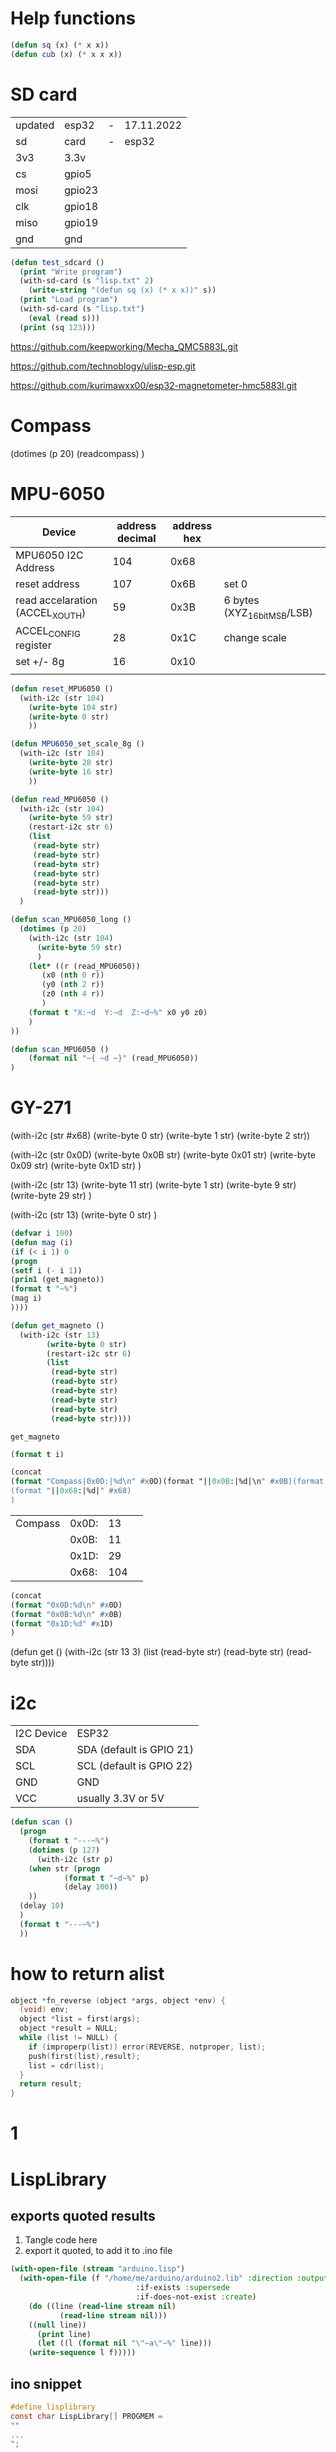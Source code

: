 * Help functions

#+begin_src lisp :tangle yes
(defun sq (x) (* x x))
(defun cub (x) (* x x x))
#+end_src



* SD card
| updated | esp32  | - | 17.11.2022 |
| sd      | card   | - |      esp32 |
|---------+--------+---+------------|
| 3v3     | 3.3v   |   |            |
| cs      | gpio5  |   |            |
| mosi    | gpio23 |   |            |
| clk     | gpio18 |   |            |
| miso    | gpio19 |   |            |
| gnd     | gnd    |   |            |


#+begin_src lisp :tangle yes
(defun test_sdcard ()
  (print "Write program")
  (with-sd-card (s "lisp.txt" 2)
    (write-string "(defun sq (x) (* x x))" s))
  (print "Load program")
  (with-sd-card (s "lisp.txt")
    (eval (read s)))
  (print (sq 123)))
#+end_src


https://github.com/keepworking/Mecha_QMC5883L.git

https://github.com/technoblogy/ulisp-esp.git

https://github.com/kurimawxx00/esp32-magnetometer-hmc5883l.git


* Compass

  (dotimes (p 20)
  (readcompass)
  )


* MPU-6050


#+tblname: MPU6050_address
| Device                           | address decimal | address hex |                             |
|----------------------------------+-----------------+-------------+-----------------------------|
| MPU6050 I2C Address              |             104 |        0x68 |                             |
| reset address                    |             107 |        0x6B | set 0                       |
| read accelaration (ACCEL_XOUT_H) |              59 |        0x3B | 6 bytes (XYZ_16bit_MSB/LSB) |
|----------------------------------+-----------------+-------------+-----------------------------|
| ACCEL_CONFIG register            |              28 |        0x1C | change scale                |
| set +/- 8g                       |              16 |        0x10 |                             |
|                                  |                 |             |                             |
#+TBLFM: @3$2='(format "%d" #x6B)::@4$2='(format "%d" #x3B)::@5$2='(format "%d" #x1C)::@6$2='(format "%d" #x10)

#+name: MPU_6050
#+begin_src lisp :tangle yes
(defun reset_MPU6050 ()
  (with-i2c (str 104) 
    (write-byte 104 str)
    (write-byte 0 str)
    ))

(defun MPU6050_set_scale_8g ()
  (with-i2c (str 104) 
    (write-byte 28 str)
    (write-byte 16 str)
    ))

(defun read_MPU6050 ()
  (with-i2c (str 104) 
    (write-byte 59 str)
    (restart-i2c str 6) 
    (list
     (read-byte str)
     (read-byte str)
     (read-byte str)
     (read-byte str)
     (read-byte str)
     (read-byte str)))
  )

(defun scan_MPU6050_long () 
  (dotimes (p 20)
    (with-i2c (str 104) 
      (write-byte 59 str)
      )
    (let* ((r (read_MPU6050))
	   (x0 (nth 0 r))
	   (y0 (nth 2 r))
	   (z0 (nth 4 r))
	   )
    (format t "X:~d  Y:~d  Z:~d~%" x0 y0 z0)
    )
))

(defun scan_MPU6050 () 
    (format nil "~{ ~d ~}" (read_MPU6050))
)

  #+end_src




* GY-271

(with-i2c (str #x68) 
  (write-byte 0 str) 
  (write-byte 1 str) 
  (write-byte 2 str))
  
(with-i2c (str 0x0D) 
(write-byte 0x0B str)
(write-byte 0x01 str)
(write-byte 0x09 str)
(write-byte 0x1D str)
)
  
(with-i2c (str 13) 
(write-byte 11 str)
(write-byte 1 str)
(write-byte 9 str)
(write-byte 29 str)
)


(with-i2c (str 13) 
(write-byte 0 str)
)

#+begin_src lisp
(defvar i 100)
(defun mag (i)
(if (< i 1) 0
(progn
(setf i (- i 1))
(prin1 (get_magneto))
(format t "~%")
(mag i)
))))
#+end_src

#+name: get_magneto
#+begin_src lisp :tangle yes
(defun get_magneto ()
  (with-i2c (str 13) 
	    (write-byte 0 str)
	    (restart-i2c str 6)
	    (list
	     (read-byte str)
	     (read-byte str)
	     (read-byte str)
	     (read-byte str)
	     (read-byte str)
	     (read-byte str))))
#+end_src

#+RESULTS: get_magneto
: get_magneto



#+begin_src emacs-lisp :var i=get_magneto
(format t i)
#+end_src 


#+name: hex2decimal
#+begin_src emacs-lisp :results table
(concat
(format "Compass|0x0D:|%d\n" #x0D)(format "||0x0B:|%d|\n" #x0B)(format "||0x1D:|%d|\n" #x1D)
(format "||0x68:|%d|" #x68)
)
#+end_src

#+RESULTS: hex2decimal
| Compass | 0x0D: |  13 |   |
|         | 0x0B: |  11 |   |
|         | 0x1D: |  29 |   |
|         | 0x68: | 104 |   |

#+name: decimal2hex
#+begin_src emacs-lisp
(concat
(format "0x0D:%d\n" #x0D)
(format "0x0B:%d\n" #x0B)
(format "0x1D:%d" #x1D)
)
#+end_src

#+RESULTS:
: 0x0D:13
: 0x0B:11
: 0x1D:29

(defun get ()
  (with-i2c (str 13 3) 
    (list
     (read-byte str)
     (read-byte str)
     (read-byte str))))


* i2c
|            |                          |
|------------+--------------------------|
| I2C Device | ESP32                    |
| SDA        | SDA (default is GPIO 21) |
| SCL        | SCL (default is GPIO 22) |
| GND        | GND                      |
| VCC        | usually 3.3V or 5V       |


#+begin_src lisp
(defun scan ()
  (progn
    (format t "---~%")
    (dotimes (p 127)
      (with-i2c (str p)
	(when str (progn
		    (format t "~d~%" p)
		    (delay 100))
    ))
  (delay 10)
  )
  (format t "---~%")
  ))
#+end_src


* how to return alist

#+begin_src c
object *fn_reverse (object *args, object *env) {
  (void) env;
  object *list = first(args);
  object *result = NULL;
  while (list != NULL) {
    if (improperp(list)) error(REVERSE, notproper, list);
    push(first(list),result);
    list = cdr(list);
  }
  return result;
}
#+end_src
      
* 1

* LispLibrary

** exports quoted results

1. Tangle code here
2. export it quoted, to add it to .ino file

#+begin_src lisp 
(with-open-file (stream "arduino.lisp")
  (with-open-file (f "/home/me/arduino/arduino2.lib" :direction :output
						    :if-exists :supersede
						    :if-does-not-exist :create)
    (do ((line (read-line stream nil)
	       (read-line stream nil)))
	((null line))
      (print line)
      (let ((l (format nil "\"~a\"~%" line)))
	(write-sequence l f)))))
#+end_src

** ino snippet
#+name: snippet
#+begin_src c
#define lisplibrary
const char LispLibrary[] PROGMEM =
""
...
";
#+end_src

** check loaded functions
#+begin_src emacs-lisp
(list-library)
#+end_src




** enums
ISBMPCONNECTED, PRINTBMPTOSERIAL,
READCOMPASS, INITCOMPASS,

** headers
#+begin_src c
#define addr 0x0D //I2C Address for The HMC5883
#+end_src


** functions
#+begin_src c
object *fn_initcompass (object *args, object *env) {
	int addr = 0x0D;
	//  Serial.begin(9600);
  Wire.begin();
  Wire.beginTransmission(addr); //start talking
  Wire.write(0x0B); // Tell the HMC5883 to Continuously Measure
  Wire.write(0x01); // Set the Register
  Wire.endTransmission();
  Wire.beginTransmission(addr); //start talking
  Wire.write(0x09); // Tell the HMC5883 to Continuously Measure
  Wire.write(0x1D); // Set the Register
  Wire.endTransmission();
	return nil;
}
#+end_src

#+begin_src c

object *fn_readcompass (object *args, object *env) {
	//	Serial.begin(9600);
	int addr = 0x0D;
  int x, y, z; //triple axis data
  //Tell the HMC what regist to begin writing data into
  Wire.beginTransmission(addr);
  Wire.write(0x00); //start with register 3.
  Wire.endTransmission();
  //Read the data.. 2 bytes for each axis.. 6 total bytes
  Wire.requestFrom(addr, 6);
  if (6 <= Wire.available()) {
    x = Wire.read(); //MSB  x
    x |= Wire.read() << 8; //LSB  x
    z = Wire.read(); //MSB  z
    z |= Wire.read() << 8; //LSB z
    y = Wire.read(); //MSB y
    y |= Wire.read() << 8; //LSB y
  }
  // Show Values
  Serial.print("X Value: ");
  Serial.println(x);
  Serial.print("Y Value: ");
  Serial.println(y);
  Serial.print("Z Value: ");
  Serial.println(z);
  Serial.println();
	//  delay(100);
	return nil;
}
#+end_src

#+begin_src c
object *fn_isbmpconnected (object *args, object *env) {
  //check if bmp exists
  if (!bmp.begin()) {
  Serial.println("Could not find a valid BMP085 sensor, check wiring!");
  }
  return nil;
}

object *fn_printbmptoserial (object *args, object *env) {
    Serial.print("Temperature = ");
    Serial.print(bmp.readTemperature());
    Serial.println(" *C");
    
    Serial.print("Pressure = ");
    Serial.print(bmp.readPressure());
    Serial.println(" Pa");
    
    // Calculate altitude assuming 'standard' barometric
    // pressure of 1013.25 millibar = 101325 Pascal
    Serial.print("Altitude = ");
    Serial.print(bmp.readAltitude());
    Serial.println(" meters");

    Serial.print("Pressure at sealevel (calculated) = ");
    Serial.print(bmp.readSealevelPressure());
    Serial.println(" Pa");
}




* full code
// Includes
#include <Adafruit_BMP085.h>
Adafruit_BMP085 bmp;
#define addr 0x0D //I2C Address for The HMC5883

// Insert your own function names here
const char bmpt[] PROGMEM = "isbmpconnected";
const char printbmp[] PROGMEM = "printbmptoserial";
const char readcompass[] PROGMEM = "readcompass";
const char initcompass[] PROGMEM = "initcompass";

{ bmpt, (fn_ptr_type)fn_isbmpconnected, 0x00, doc_isbmpconnected },
{ printbmp, (fn_ptr_type)fn_printbmptoserial, 0x00, doc_printbmptoserial },

{ readcompass, (fn_ptr_type)fn_readcompass, 0x00, doc_readcompass },
{ initcompass, (fn_ptr_type)fn_initcompass, 0x00, doc_initcompass },

  
// Insert your own function documentation here
const char doc_readcompass[] PROGMEM = "(readcompass)\n"
"reads compass values and return them to serial";
const char doc_initcompass[] PROGMEM = "(initcompass)\n"
"initialize compass";


#+end_src

* BMP 085

#+begin_src c
#include <Adafruit_BMP085.h>
#include <SPI.h>
#include <SD.h>

File myFile;


Adafruit_BMP085 bmp;

float bmpTemp;
float bmpPressure;
float bmpAltitude;
float bmpSealevelPressure;
float bmpRealaltitude;

char buffer[40];

void setup() {
  Serial.begin(9600);

  while (!Serial) {
    ; // wait for serial port to connect. Needed for native USB port only
  }
  
  Serial.print("Initializing SD card...");

  if (!SD.begin(10)) {
    Serial.println("initialization failed!");
    while (1);
  }
  Serial.println("initialization done.");
  
  if (!bmp.begin()) {
  Serial.println("Could not find a valid BMP085 sensor, check wiring!");
  while (1) {}
  }
}


void printbmptoserial () {
    Serial.print("Temperature = ");
    Serial.print(bmp.readTemperature());
    Serial.println(" *C");
    
    Serial.print("Pressure = ");
    Serial.print(bmp.readPressure());
    Serial.println(" Pa");
    
    // Calculate altitude assuming 'standard' barometric
    // pressure of 1013.25 millibar = 101325 Pascal
    Serial.print("Altitude = ");
    Serial.print(bmp.readAltitude());
    Serial.println(" meters");

    Serial.print("Pressure at sealevel (calculated) = ");
    Serial.print(bmp.readSealevelPressure());
    Serial.println(" Pa");
}

void loop() {
  bmpTemp = bmp.readTemperature(); 
  bmpPressure = bmp.readPressure();
  bmpAltitude = bmp.readAltitude();
  bmpSealevelPressure = bmp.readSealevelPressure();
  bmpRealaltitude = bmp.readAltitude(101500);

  printbmptoserial();

  sprintf(buffer,"%f,%f,%,%f",bmpTemp,bmpPressure,bmpSealevelPressure,bmpRealaltitude);
  Serial.println(buffer);
  myFile = SD.open("test.txt", FILE_WRITE);

  if (myFile) {
    Serial.print("Writing to test.txt...");
    myFile.println("testing 1, 2, 3.");
    // close the file:
    myFile.close();
  }
  
}

#+end_src





#+begin_src c
#include <Adafruit_BMP085.h>
#include <SPI.h>
#include <SD.h>

void setup() {
  Serial.begin(9600);
  if (!bmp.begin()) {
	Serial.println("Could not find a valid BMP085 sensor, check wiring!");
	while (1) {}
  }

  float bmpTemp = bmp.readTemperature(); 
  float bmpPressure = bmp.readPressure();
  float bmpAltitude = bmp.readAltitude();
  float bmpSealevelPressure = bmp.readSealevelPressure();
  float bmpRealaltitude =  bmp.readAltitude(101500);

}


void printbmptoserial () {
    Serial.print("Temperature = ");
    Serial.print(bmp.readTemperature());
    Serial.println(" *C");
    
    Serial.print("Pressure = ");
    Serial.print(bmp.readPressure());
    Serial.println(" Pa");
    
    // Calculate altitude assuming 'standard' barometric
    // pressure of 1013.25 millibar = 101325 Pascal
    Serial.print("Altitude = ");
    Serial.print(bmp.readAltitude());
    Serial.println(" meters");

    Serial.print("Pressure at sealevel (calculated) = ");
    Serial.print(bmp.readSealevelPressure());
    Serial.println(" Pa");
}

void loop() {
  bmpTemp = bmp.readTemperature(); 
  bmpPressure = bmp.readPressure();
  bmpAltitude = bmp.readAltitude();
  bmpSealevelPressure = bmp.readSealevelPressure();
  bmpRealaltitude = bmp.readAltitude(101500);

  printbmptoserial();

  
}


#+end_src





#+begin_src c
#include <Adafruit_BMP085.h>

/*************************************************** 
  This is an example for the BMP085 Barometric Pressure & Temp Sensor

  Designed specifically to work with the Adafruit BMP085 Breakout 
  ----> https://www.adafruit.com/products/391

  These pressure and temperature sensors use I2C to communicate, 2 pins
  are required to interface
  Adafruit invests time and resources providing this open source code, 
  please support Adafruit and open-source hardware by purchasing 
  products from Adafruit!

  Written by Limor Fried/Ladyada for Adafruit Industries.  
  BSD license, all text above must be included in any redistribution
 ****************************************************/

// Connect VCC of the BMP085 sensor to 3.3V (NOT 5.0V!)
// Connect GND to Ground
// Connect SCL to i2c clock - on '168/'328 Arduino Uno/Duemilanove/etc thats Analog 5
// Connect SDA to i2c data - on '168/'328 Arduino Uno/Duemilanove/etc thats Analog 4
// EOC is not used, it signifies an end of conversion
// XCLR is a reset pin, also not used here

Adafruit_BMP085 bmp;
  
void setup() {
  Serial.begin(9600);
  if (!bmp.begin()) {
	Serial.println("Could not find a valid BMP085 sensor, check wiring!");
	while (1) {}
  }
}
  
void loop() {
    Serial.print("Temperature = ");
    Serial.print(bmp.readTemperature());
    Serial.println(" *C");
    
    Serial.print("Pressure = ");
    Serial.print(bmp.readPressure());
    Serial.println(" Pa");
    
    // Calculate altitude assuming 'standard' barometric
    // pressure of 1013.25 millibar = 101325 Pascal
    Serial.print("Altitude = ");
    Serial.print(bmp.readAltitude());
    Serial.println(" meters");

    Serial.print("Pressure at sealevel (calculated) = ");
    Serial.print(bmp.readSealevelPressure());
    Serial.println(" Pa");

  // you can get a more precise measurement of altitude
  // if you know the current sea level pressure which will
  // vary with weather and such. If it is 1015 millibars
  // that is equal to 101500 Pascals.
    Serial.print("Real altitude = ");
    Serial.print(bmp.readAltitude(101500));
    Serial.println(" meters");
    
    Serial.println();
    delay(500);
}


#+end_src




#+begin_src c
/*
  SD card read/write

  This example shows how to read and write data to and from an SD card file
  The circuit:
   SD card attached to SPI bus as follows:
 ** MOSI - pin 11
 ** MISO - pin 12
 ** CLK - pin 13
 ** CS - pin 4 (for MKRZero SD: SDCARD_SS_PIN)

  created   Nov 2010
  by David A. Mellis
  modified 9 Apr 2012
  by Tom Igoe

  This example code is in the public domain.

*/

#include <SPI.h>
#include <SD.h>

File myFile;

void setup() {
  // Open serial communications and wait for port to open:
  Serial.begin(9600);
  while (!Serial) {
    ; // wait for serial port to connect. Needed for native USB port only
  }


  Serial.print("Initializing SD card...");

  if (!SD.begin(4)) {
    Serial.println("initialization failed!");
    while (1);
  }
  Serial.println("initialization done.");

  // open the file. note that only one file can be open at a time,
  // so you have to close this one before opening another.
  myFile = SD.open("test.txt", FILE_WRITE);

  // if the file opened okay, write to it:
  if (myFile) {
    Serial.print("Writing to test.txt...");
    myFile.println("testing 1, 2, 3.");
    // close the file:
    myFile.close();
    Serial.println("done.");
  } else {
    // if the file didn't open, print an error:
    Serial.println("error opening test.txt");
  }

  // re-open the file for reading:
  myFile = SD.open("test.txt");
  if (myFile) {
    Serial.println("test.txt:");

    // read from the file until there's nothing else in it:
    while (myFile.available()) {
      Serial.write(myFile.read());
    }
    // close the file:
    myFile.close();
  } else {
    // if the file didn't open, print an error:
    Serial.println("error opening test.txt");
  }
}

void loop() {
  // nothing happens after setup
}

#+end_src

